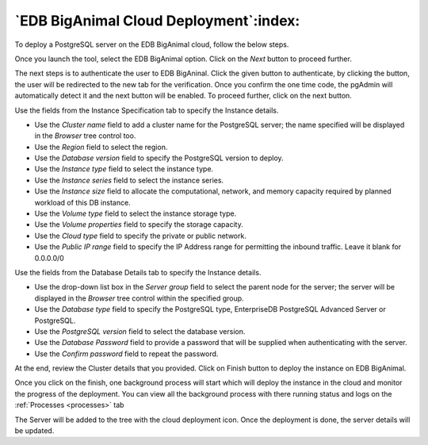 .. _cloud_edb_biganimal:

******************************************
`EDB BigAnimal Cloud Deployment`:index:
******************************************

To deploy a PostgreSQL server on the EDB BigAnimal cloud, follow the below steps.

.. image:: images/cloud_biganimal_provider.png
    :alt: Cloud Deployment Provider
    :align: center

Once you launch the tool, select the EDB BigAnimal option.
Click on the *Next* button to proceed further.

.. image:: images/cloud_biganimal_credentials.png
    :alt: Cloud Deployment Provider
    :align: center

The next steps is to authenticate the user to EDB BigAninal.
Click the given button to authenticate, by clicking the button, the user
will be redirected to the new tab for the verification.
Once you confirm the one time code, the pgAdmin will automatically detect it
and the next button will be enabled. To proceed further, click on the next button.

.. image:: images/cloud_biganimal_instance.png
    :alt: Cloud Deployment Provider
    :align: center

Use the fields from the Instance Specification tab to specify the Instance
details.

* Use the *Cluster name* field to add a cluster name for the PostgreSQL
  server; the name specified will be displayed in the *Browser* tree control
  too.

* Use the *Region* field to select the region.

* Use the *Database version* field to specify the PostgreSQL version to deploy.

* Use the *Instance type* field to select the instance type.

* Use the *Instance series* field to select the instance series.

* Use the *Instance size* field to allocate the computational, network, and
  memory capacity required by planned workload of this DB instance.

* Use the *Volume type* field to select the instance storage type.

* Use the *Volume properties* field to specify the storage capacity.

* Use the *Cloud type* field to specify the private or public network.

* Use the *Public IP range* field to specify the IP Address range for permitting the
  inbound traffic. Leave it blank for 0.0.0.0/0

.. image:: images/cloud_biganimal_database.png
    :alt: Cloud Deployment Provider
    :align: center

Use the fields from the Database Details tab to specify the Instance details.

* Use the drop-down list box in the *Server group* field to select the parent
  node for the server; the server will be displayed in the *Browser* tree
  control within the specified group.

* Use the *Database type* field to specify the PostgreSQL
  type, EnterpriseDB PostgreSQL Advanced Server or PostgreSQL.

* Use the *PostgreSQL version* field to select the database version.

* Use the *Database Password* field to provide a password that will be supplied when
  authenticating with the server.

* Use the *Confirm password* field to repeat the password.

.. image:: images/cloud_biganimal_review.png
    :alt: Cloud Deployment Provider
    :align: center

At the end, review the Cluster details that you provided. Click on Finish
button to deploy the instance on EDB BigAnimal.

.. image:: images/cloud_deployment_tree.png
    :alt: Cloud Deployment Provider
    :align: center

Once you click on the finish, one background process will start which will
deploy the instance in the cloud and monitor the progress of the deployment.
You can view all the background process with there running status and logs
on the :ref:`Processes <processes>` tab

The Server will be added to the tree with the cloud deployment icon. Once the
deployment is done, the server details will be updated.
